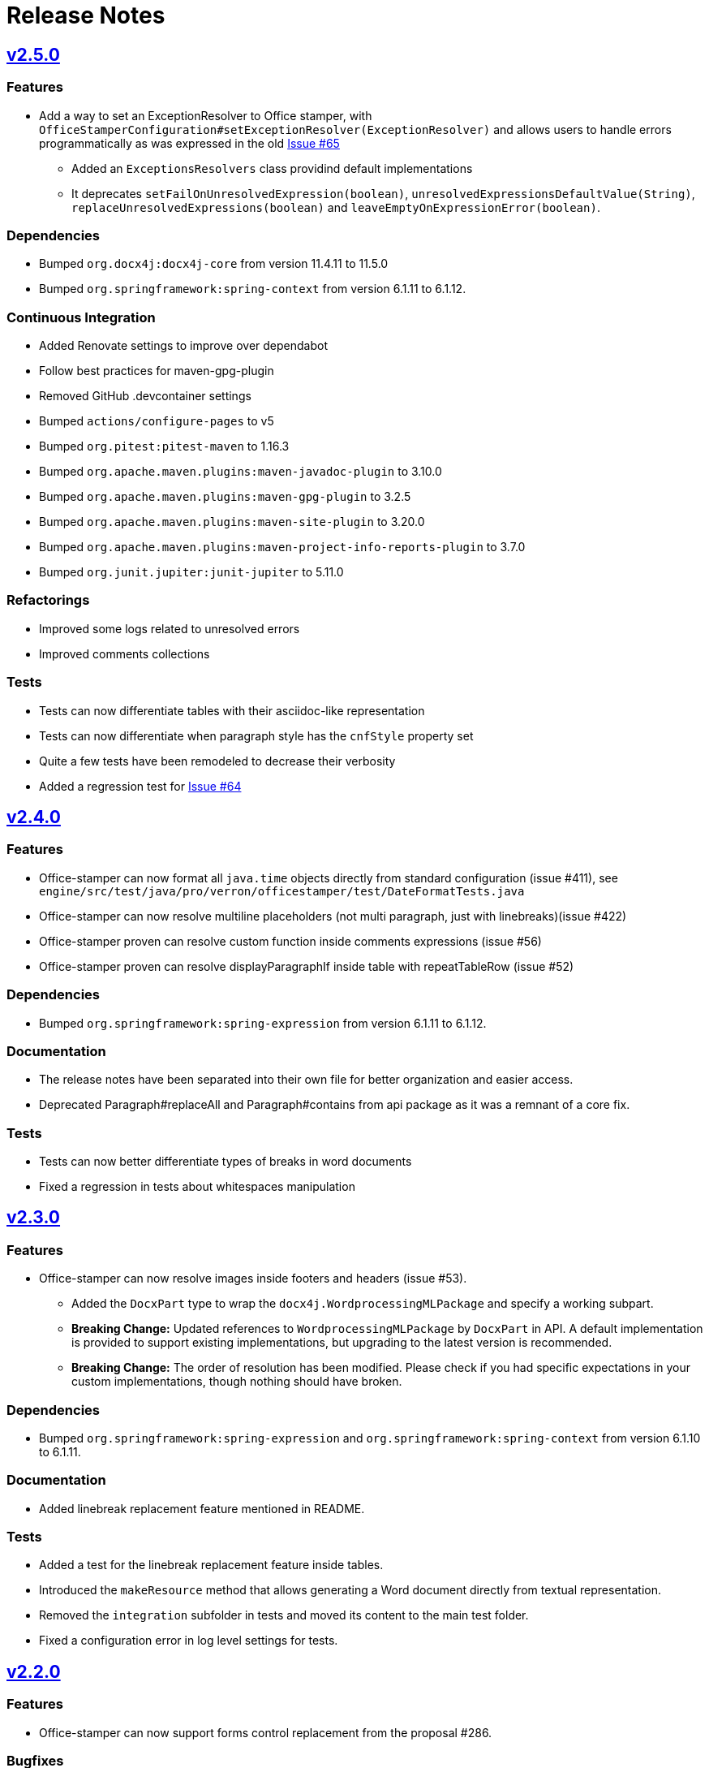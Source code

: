 = Release Notes
:proj: https://github.com/verronpro/docx-stamper/releases/tag

== {proj}/releases/tag/v2.5.0[v2.5.0]

=== Features

* Add a way to set an ExceptionResolver to Office stamper, with `OfficeStamperConfiguration#setExceptionResolver(ExceptionResolver)`
and allows users to handle errors programmatically as was expressed in the old https://github.com/verronpro/docx-stamper/issues/65[Issue #65]
** Added an `ExceptionsResolvers` class providind default implementations
** It deprecates `setFailOnUnresolvedExpression(boolean)`, `unresolvedExpressionsDefaultValue(String)`, `replaceUnresolvedExpressions(boolean)` and `leaveEmptyOnExpressionError(boolean)`.

=== Dependencies

* Bumped `org.docx4j:docx4j-core` from version 11.4.11 to 11.5.0
* Bumped `org.springframework:spring-context` from version 6.1.11 to 6.1.12.

=== Continuous Integration

* Added Renovate settings to improve over dependabot
* Follow best practices for maven-gpg-plugin
* Removed GitHub .devcontainer settings
* Bumped `actions/configure-pages` to v5
* Bumped `org.pitest:pitest-maven` to 1.16.3
* Bumped `org.apache.maven.plugins:maven-javadoc-plugin` to 3.10.0
* Bumped `org.apache.maven.plugins:maven-gpg-plugin` to 3.2.5
* Bumped `org.apache.maven.plugins:maven-site-plugin` to 3.20.0
* Bumped `org.apache.maven.plugins:maven-project-info-reports-plugin` to 3.7.0
* Bumped `org.junit.jupiter:junit-jupiter` to 5.11.0

=== Refactorings

* Improved some logs related to unresolved errors
* Improved comments collections

=== Tests

* Tests can now differentiate tables with their asciidoc-like representation
* Tests can now differentiate when paragraph style has the `cnfStyle` property set
* Quite a few tests have been remodeled to decrease their verbosity
* Added a regression test for https://github.com/verronpro/docx-stamper/issues/64[Issue #64]

== {proj}/v2.4.0[v2.4.0]

=== Features

* Office-stamper can now format all  `java.time` objects directly from standard configuration (issue #411), see `engine/src/test/java/pro/verron/officestamper/test/DateFormatTests.java`
* Office-stamper can now resolve multiline placeholders (not multi paragraph, just with linebreaks)(issue #422)
* Office-stamper proven can resolve custom function inside comments expressions (issue #56)
* Office-stamper proven can resolve displayParagraphIf inside table with repeatTableRow (issue #52)

=== Dependencies

* Bumped `org.springframework:spring-expression` from version 6.1.11 to 6.1.12.

=== Documentation

* The release notes have been separated into their own file for better organization and easier access.
* Deprecated Paragraph#replaceAll and Paragraph#contains from api package as it was a remnant of a core fix.

=== Tests

* Tests can now better differentiate types of breaks in word documents
* Fixed a regression in tests about whitespaces manipulation

== {proj}/v2.3.0[v2.3.0]

=== Features

* Office-stamper can now resolve images inside footers and headers (issue #53).
** Added the `DocxPart` type to wrap the `docx4j.WordprocessingMLPackage` and specify a working subpart.
** **Breaking Change:** Updated references to `WordprocessingMLPackage` by `DocxPart` in API.
A default implementation is provided to support existing implementations, but upgrading to the latest version is recommended.
** **Breaking Change:** The order of resolution has been modified.
Please check if you had specific expectations in your custom implementations, though nothing should have broken.

=== Dependencies

* Bumped `org.springframework:spring-expression` and `org.springframework:spring-context` from version 6.1.10 to 6.1.11.

=== Documentation

* Added linebreak replacement feature mentioned in README.

=== Tests

* Added a test for the linebreak replacement feature inside tables.
* Introduced the `makeResource` method that allows generating a Word document directly from textual representation.
* Removed the `integration` subfolder in tests and moved its content to the main test folder.
* Fixed a configuration error in log level settings for tests.

== {proj}/v2.2.0[v2.2.0]

=== Features

* Office-stamper can now support forms control replacement from the proposal #286.

=== Bugfixes

* Fixed issues when computing DOCX run length, avoiding potential bugs.

=== Dependencies

* Bumped `org.springframework` from version 6.1.8 to 6.1.10.

=== Continuous Integration

* Added a new Maven extension for caching the build by @caring-coder in https://github.com/verronpro/docx-stamper/pull/389.

=== Tests

* Stringification in tests now supports headers and footers.
* Simplified templates.

=== Refactorings

* `StampTable` are now `Value` objects.

== {proj}/v2.1.0[v2.1.0]

=== Features

* The raw stamper does not carry any comment processors by default.

=== Dependencies

* Bumped `org.springframework:spring-expression` to version 6.1.8.

=== Documentation

* Updated README howto to document recent API changes.
* Updated documentation to be more GitHub-friendly.

=== Refactorings

* Updated the mechanism to walk through a Word document.
* Prepared to separate resolvers into two: the future 'engine resolver' (encapsulates template features) and 'context resolver' (encapsulates stamped data).
* Updated exception management and messages.

== {proj}/v2.0.0[v2.0.1]

=== Bugfixes

* Fixed dependency issue of v2.0.

== {proj}/v2.0.0[v2.0.0]

=== Refactorings

* Removed legacy APIs.
* Renamed `pro.verron:docx-stamper` to `pro.verron.office-stamper:engine`.
* Implemented modularization.

== {proj}/v1.6.9[v1.6.9]

=== Bugfixes

* Regression fix.

== {proj}/v1.6.8[v1.6.8]

=== Features

* Introduced new APIs.

=== Refactorings

* Introduced new `experimental` namespace for beta features.
* Moved toward modularization.

== {proj}/v1.6.7[v1.6.7]

=== Features

* Introduced the `preset` namespace to hold default configurations of the engine.
* The engine can now run without a default resolver; it will throw an exception when it needs to find a resolver in that case.

=== Refactorings

* `ObjectResolver` to replace `ITypeResolver`.
* `null` stamping behavior is now managed by specific `ObjectResolver` implementations.

== {proj}/vX.X.X[vX.X.X]

=== Features

* lorem ipsum

=== Bugfixes

* lorem ipsum

=== Dependencies

* lorem ipsum

=== Documentation

* lorem ipsum

=== Continuous Integration

* lorem ipsum

=== Tests

* lorem ipsum

=== Refactorings

* lorem ipsum
